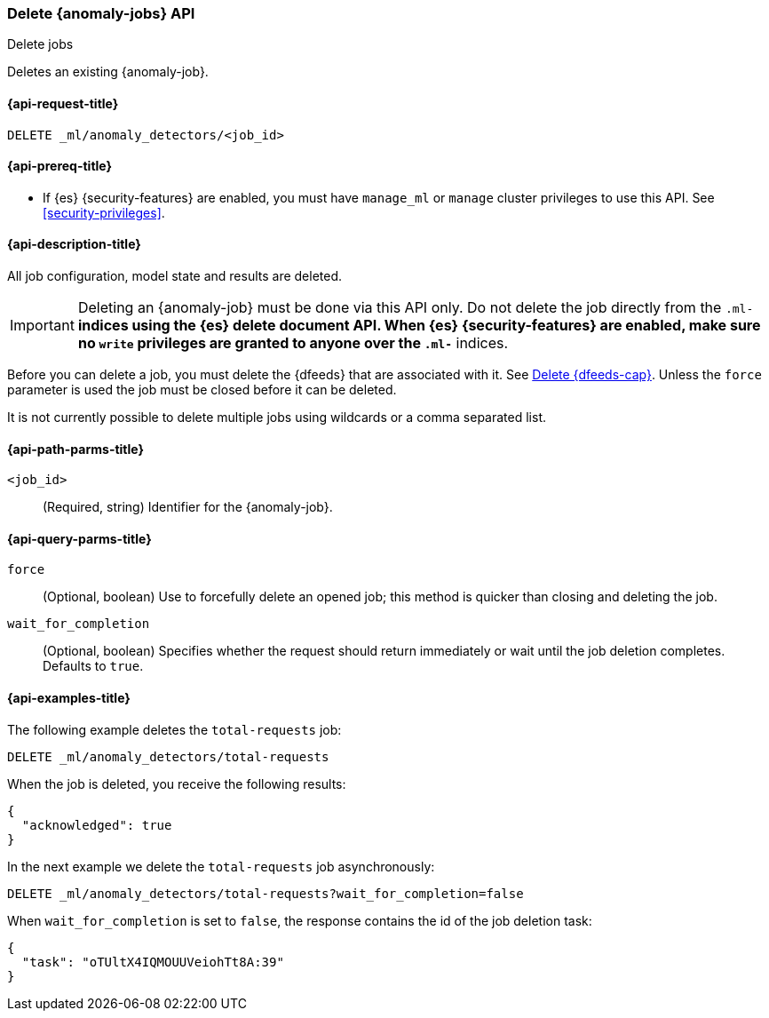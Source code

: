 [role="xpack"]
[testenv="platinum"]
[[ml-delete-job]]
=== Delete {anomaly-jobs} API
++++
<titleabbrev>Delete jobs</titleabbrev>
++++

Deletes an existing {anomaly-job}.

[[ml-delete-job-request]]
==== {api-request-title}

`DELETE _ml/anomaly_detectors/<job_id>`

[[ml-delete-job-prereqs]]
==== {api-prereq-title}

* If {es} {security-features} are enabled, you must have `manage_ml` or `manage`
cluster privileges to use this API. See <<security-privileges>>.

[[ml-delete-job-desc]]
==== {api-description-title}

All job configuration, model state and results are deleted.

IMPORTANT:  Deleting an {anomaly-job} must be done via this API only. Do not
delete the job directly from the `.ml-*` indices using the {es} delete document
API. When {es} {security-features} are enabled, make sure no `write` privileges
are granted to anyone over the `.ml-*` indices.

Before you can delete a job, you must delete the {dfeeds} that are associated
with it. See <<ml-delete-datafeed,Delete {dfeeds-cap}>>. Unless the `force`
parameter is used the job must be closed before it can be deleted.

It is not currently possible to delete multiple jobs using wildcards or a comma
separated list.

[[ml-delete-job-path-parms]]
==== {api-path-parms-title}

`<job_id>`::
  (Required, string) Identifier for the {anomaly-job}.

[[ml-delete-job-query-parms]]
==== {api-query-parms-title}

`force`::
  (Optional, boolean) Use to forcefully delete an opened job; this method is
  quicker than closing and deleting the job.

`wait_for_completion`::
  (Optional, boolean) Specifies whether the request should return immediately or
  wait until the job deletion completes. Defaults to `true`.

[[ml-delete-job-example]]
==== {api-examples-title}

The following example deletes the `total-requests` job:

[source,js]
--------------------------------------------------
DELETE _ml/anomaly_detectors/total-requests
--------------------------------------------------
// CONSOLE
// TEST[skip:setup:server_metrics_job]

When the job is deleted, you receive the following results:
[source,js]
----
{
  "acknowledged": true
}
----
// TESTRESPONSE

In the next example we delete the `total-requests` job asynchronously:

[source,js]
--------------------------------------------------
DELETE _ml/anomaly_detectors/total-requests?wait_for_completion=false
--------------------------------------------------
// CONSOLE
// TEST[skip:setup:server_metrics_job]

When `wait_for_completion` is set to `false`, the response contains the id
of the job deletion task:
[source,js]
----
{
  "task": "oTUltX4IQMOUUVeiohTt8A:39"
}
----
// TESTRESPONSE[s/"task": "oTUltX4IQMOUUVeiohTt8A:39"/"task": $body.task/]
